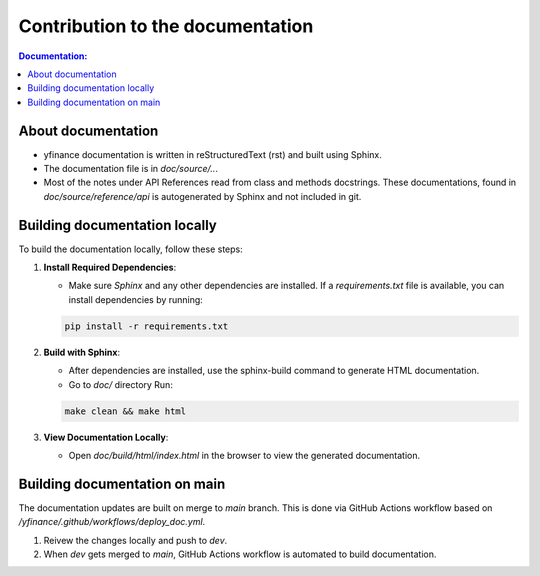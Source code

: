 *************************************
Contribution to the documentation
*************************************

.. contents:: Documentation:
   :local:

About documentation
------------------------
* yfinance documentation is written in reStructuredText (rst) and built using Sphinx.
* The documentation file is in `doc/source/..`.
* Most of the notes under API References read from class and methods docstrings. These documentations, found in `doc/source/reference/api` is autogenerated by Sphinx and not included in git.

Building documentation locally
-------------------------------
To build the documentation locally, follow these steps:

1. **Install Required Dependencies**:

   * Make sure `Sphinx` and any other dependencies are installed. If a `requirements.txt` file is available, you can install dependencies by running:
   
   .. code-block:: console

      pip install -r requirements.txt
   

2. **Build with Sphinx**:
    
   * After dependencies are installed, use the sphinx-build command to generate HTML documentation. 
   * Go to `doc/` directory Run:

   .. code-block:: console

      make clean && make html 

3. **View Documentation Locally**:

   * Open `doc/build/html/index.html` in the browser to view the generated documentation.

Building documentation on main 
-------------------------------
The documentation updates are built on merge to `main` branch. This is done via GitHub Actions workflow based on `/yfinance/.github/workflows/deploy_doc.yml`.

1. Reivew the changes locally and push to `dev`.

2. When `dev` gets merged to `main`, GitHub Actions workflow is automated to build documentation.